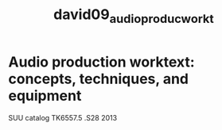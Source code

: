 :PROPERTIES:
:ID:       7f8cdefe-8964-471a-9cab-d78e54fd7a92
:ROAM_REFS: cite:david09_audio_produc_workt
:END:
#+TITLE: david09_audio_produc_workt

* Audio production worktext: concepts, techniques, and equipment

SUU catalog TK6557.5 .S28 2013
